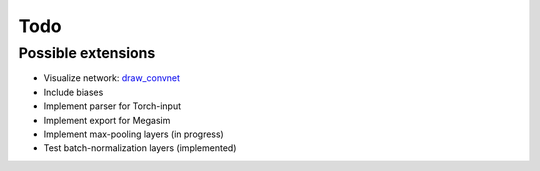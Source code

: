 Todo
====

Possible extensions
-------------------

* Visualize network: `draw_convnet <https://github.com/gwding/draw_convnet>`_
* Include biases
* Implement parser for Torch-input
* Implement export for Megasim
* Implement max-pooling layers (in progress)
* Test batch-normalization layers (implemented)

